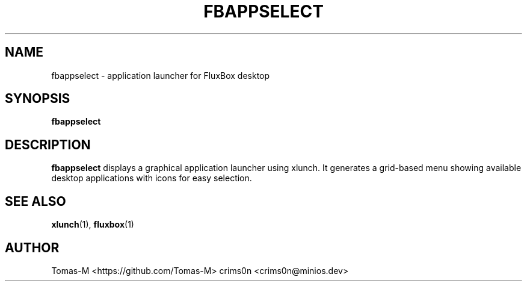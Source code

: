 .TH FBAPPSELECT 1 "2025-08-26" "flux-tools 1.2.5" "User Commands"
.SH NAME
fbappselect \- application launcher for FluxBox desktop
.SH SYNOPSIS
.B fbappselect
.SH DESCRIPTION
.B fbappselect
displays a graphical application launcher using xlunch. It generates a grid-based menu showing available desktop applications with icons for easy selection.
.SH SEE ALSO
.BR xlunch (1),
.BR fluxbox (1)
.SH AUTHOR
Tomas-M <https://github.com/Tomas-M>
crims0n <crims0n@minios.dev>